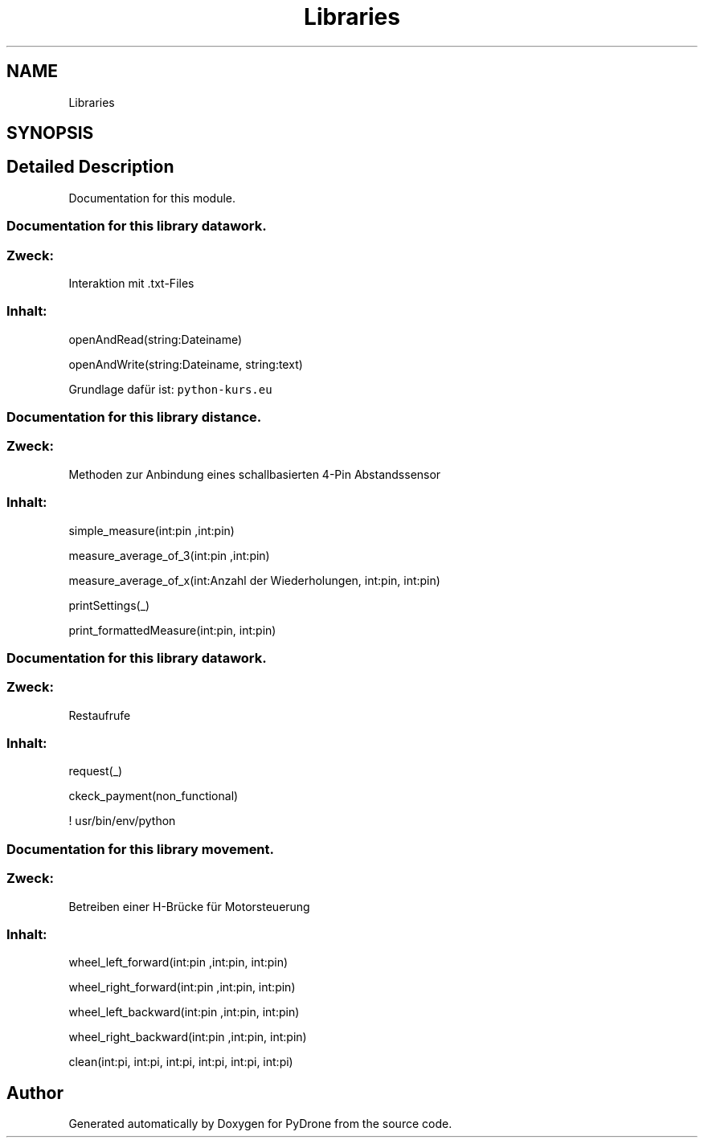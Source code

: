 .TH "Libraries" 3 "Tue Oct 22 2019" "Version 1.0" "PyDrone" \" -*- nroff -*-
.ad l
.nh
.SH NAME
Libraries
.SH SYNOPSIS
.br
.PP
.SH "Detailed Description"
.PP 
Documentation for this module\&.
.PP
.SS "Documentation for this library \fIdatawork\fP\&."
.PP
.SS "\fIZweck\fP:"
.PP
Interaktion mit \&.txt-Files 
.br
 
.SS "\fIInhalt\fP:"
.PP
.PP
openAndRead(string:Dateiname) 
.PP
openAndWrite(string:Dateiname, string:text) 
.PP

.br

.br
.PP
Grundlage dafür ist: \fCpython-kurs\&.eu\fP
.PP
.PP
.PP
.SS "Documentation for this library \fIdistance\fP\&."
.PP
.SS "\fIZweck\fP:"
.PP
Methoden zur Anbindung eines schallbasierten 4-Pin Abstandssensor 
.br
 
.SS "\fIInhalt\fP:"
.PP
.PP
simple_measure(int:pin ,int:pin) 
.PP
measure_average_of_3(int:pin ,int:pin) 
.PP
measure_average_of_x(int:Anzahl der Wiederholungen, int:pin, int:pin) 
.PP
printSettings(_) 
.PP
print_formattedMeasure(int:pin, int:pin) 
.PP
.PP
.PP
.SS "Documentation for this library \fIdatawork\fP\&."
.PP
.SS "\fIZweck\fP:"
.PP
Restaufrufe 
.br
 
.SS "\fIInhalt\fP:"
.PP
.PP
request(_) 
.PP
ckeck_payment(non_functional) 
.PP

.br

.br
.PP
.PP
 ! usr/bin/env/python
.PP
.SS "Documentation for this library \fImovement\fP\&."
.PP
.SS "\fIZweck\fP:"
.PP
Betreiben einer H-Brücke für Motorsteuerung 
.br
 
.SS "\fIInhalt\fP:"
.PP
.PP
wheel_left_forward(int:pin ,int:pin, int:pin) 
.PP
wheel_right_forward(int:pin ,int:pin, int:pin) 
.PP
wheel_left_backward(int:pin ,int:pin, int:pin) 
.PP
wheel_right_backward(int:pin ,int:pin, int:pin) 
.PP
clean(int:pi, int:pi, int:pi, int:pi, int:pi, int:pi) 
.PP

.br

.br
 
.SH "Author"
.PP 
Generated automatically by Doxygen for PyDrone from the source code\&.
